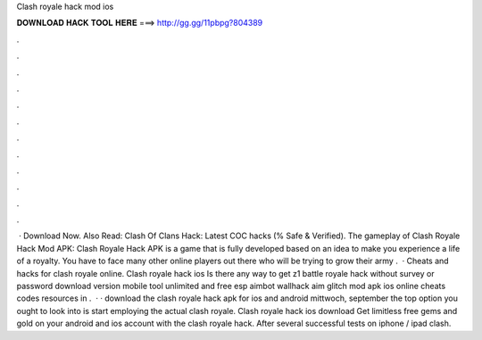 Clash royale hack mod ios

𝐃𝐎𝐖𝐍𝐋𝐎𝐀𝐃 𝐇𝐀𝐂𝐊 𝐓𝐎𝐎𝐋 𝐇𝐄𝐑𝐄 ===> http://gg.gg/11pbpg?804389

.

.

.

.

.

.

.

.

.

.

.

.

 · Download Now. Also Read: Clash Of Clans Hack: Latest COC hacks (% Safe & Verified). The gameplay of Clash Royale Hack Mod APK: Clash Royale Hack APK is a game that is fully developed based on an idea to make you experience a life of a royalty. You have to face many other online players out there who will be trying to grow their army .  · Cheats and hacks for clash royale online. Clash royale hack ios Is there any way to get z1 battle royale hack without survey or password download version mobile tool unlimited and free esp aimbot wallhack aim glitch mod apk ios online cheats codes resources in .  · · download the clash royale hack apk for ios and android mittwoch, september the top option you ought to look into is start employing the actual clash royale. Clash royale hack ios download Get limitless free gems and gold on your android and ios account with the clash royale hack. After several successful tests on iphone / ipad clash.
